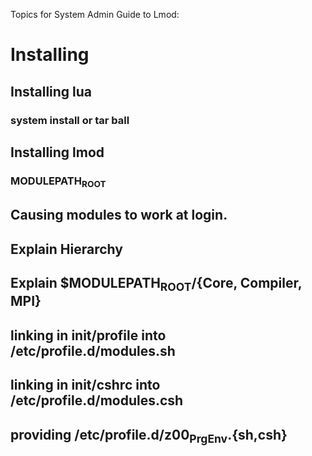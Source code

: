 Topics for System Admin Guide to Lmod:

* Installing
** Installing lua
*** system install or tar ball
** Installing lmod
*** MODULEPATH_ROOT 
** Causing modules to work at login.
** 
** Explain Hierarchy
** Explain $MODULEPATH_ROOT/{Core, Compiler, MPI}
** linking in init/profile into /etc/profile.d/modules.sh
** linking in init/cshrc into /etc/profile.d/modules.csh
** providing /etc/profile.d/z00_PrgEnv.{sh,csh}


